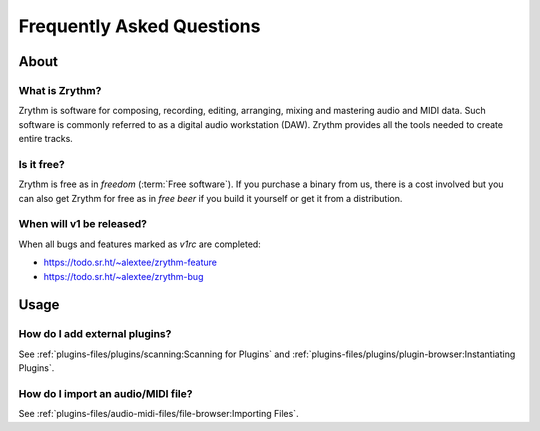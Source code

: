 .. SPDX-FileCopyrightText: © 2023 Alexandros Theodotou <alex@zrythm.org>
   SPDX-License-Identifier: GFDL-1.3-invariants-or-later
.. This is part of the Zrythm Manual.
   See the file index.rst for copying conditions.

.. sectionauthor:: Alexandros Theodotou <alex@zrythm.org>

Frequently Asked Questions
==========================

About
+++++

What is Zrythm?
---------------

Zrythm is software for composing, recording, editing, arranging,
mixing and mastering audio and MIDI data. Such software is
commonly referred to as a digital audio workstation (DAW).
Zrythm provides all the tools needed to create entire tracks.

..
  How does Zrythm compare to other DAWs?
  --------------------------------------

  Freedom
  ~~~~~~~

  Most DAWs are proprietary. This means that they place restrictions
  on running, copying, distributing, studying, changing and
  improving them, and you are at the mercy of their developers.

  In contrast, Zrythm is *free/libre software* (*"free" as in "freedom"*).
  This means that Zrythm provides users with the following freedoms:

  * The freedom to run the program as you wish, for any purpose
  * The freedom to study how the program works and change it (access to the source code is a precondition for this)
  * The freedom to redistribute exact copies, even commercially
  * The freedom to distribute copies of your modified versions to others, even commercially

  .. important:: That the word Zrythm and the Zrythm logo are
     trademarks, so you have to abide by our trademark policy or
     remove them if you plan to distribute modified versions.

  Comparison with other libre DAWs
  ~~~~~~~~~~~~~~~~~~~~~~~~~~~~~~~~

  Ardour
    Ardour is the most advanced libre DAW available and is
    great for recording and editing audio, but not as finetuned as
    Zrythm is for composing electronic music
  QTractor/Rosegarden
    Great basic feature set but in our view the
    user interface is not as intuitive as Zrythm
  LMMS
    Basic feature set and an easy-to-use interface, making it
    suitable for beginners, but lacks many features needed for
    professional music production

Is it free?
-----------

Zrythm is free as in *freedom* (:term:`Free software`).
If you purchase a binary from us, there is a cost involved but
you can also get Zrythm for free as in *free beer* if you build
it yourself or get it from a distribution.

When will v1 be released?
-------------------------

When all bugs and features marked as `v1rc` are completed:

* https://todo.sr.ht/~alextee/zrythm-feature
* https://todo.sr.ht/~alextee/zrythm-bug

Usage
+++++

How do I add external plugins?
------------------------------

See :ref:`plugins-files/plugins/scanning:Scanning for Plugins` and
:ref:`plugins-files/plugins/plugin-browser:Instantiating Plugins`.

How do I import an audio/MIDI file?
-----------------------------------

See :ref:`plugins-files/audio-midi-files/file-browser:Importing Files`.
